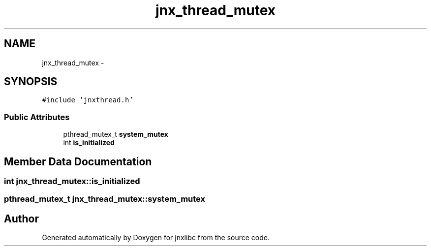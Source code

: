 .TH "jnx_thread_mutex" 3 "Sat Jun 7 2014" "jnxlibc" \" -*- nroff -*-
.ad l
.nh
.SH NAME
jnx_thread_mutex \- 
.SH SYNOPSIS
.br
.PP
.PP
\fC#include 'jnxthread\&.h'\fP
.SS "Public Attributes"

.in +1c
.ti -1c
.RI "pthread_mutex_t \fBsystem_mutex\fP"
.br
.ti -1c
.RI "int \fBis_initialized\fP"
.br
.in -1c
.SH "Member Data Documentation"
.PP 
.SS "int jnx_thread_mutex::is_initialized"

.SS "pthread_mutex_t jnx_thread_mutex::system_mutex"


.SH "Author"
.PP 
Generated automatically by Doxygen for jnxlibc from the source code\&.
